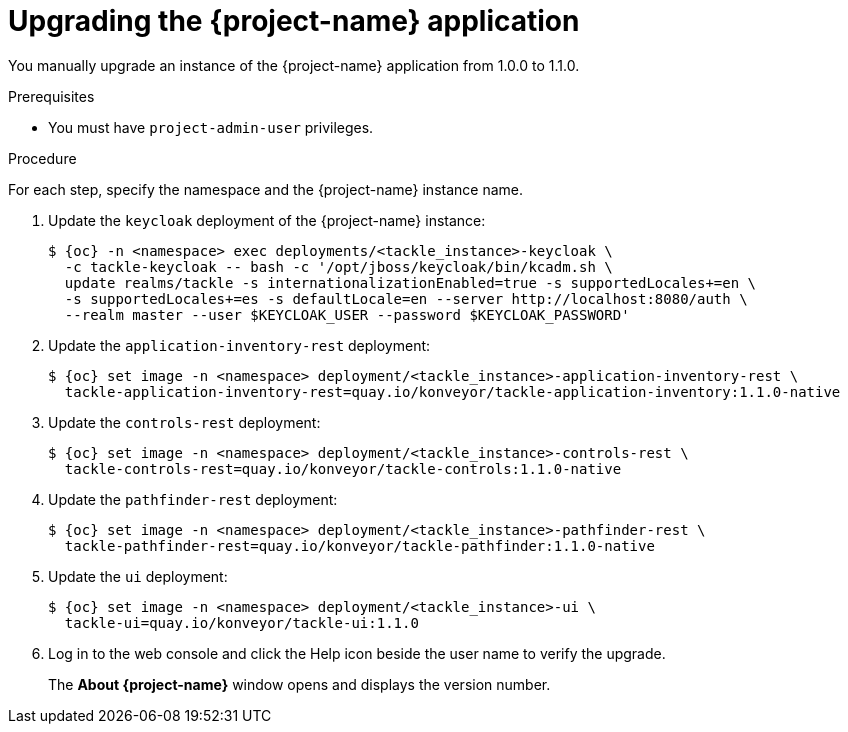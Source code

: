 // Module included in the following assemblies:
//
// * documentation/doc-installing-and-using-tackle/master.adoc

[id="upgrading_{context}"]
= Upgrading the {project-name} application

You manually upgrade an instance of the {project-name} application from 1.0.0 to 1.1.0.

.Prerequisites

* You must have `project-admin-user` privileges.

.Procedure

For each step, specify the namespace and the {project-name} instance name.

. Update the `keycloak` deployment of the {project-name} instance:
+
[source,terminal,subs="attributes+"]
----
$ {oc} -n <namespace> exec deployments/<tackle_instance>-keycloak \
  -c tackle-keycloak -- bash -c '/opt/jboss/keycloak/bin/kcadm.sh \
  update realms/tackle -s internationalizationEnabled=true -s supportedLocales+=en \
  -s supportedLocales+=es -s defaultLocale=en --server http://localhost:8080/auth \
  --realm master --user $KEYCLOAK_USER --password $KEYCLOAK_PASSWORD'
----

. Update the `application-inventory-rest` deployment:
+
[source,terminal,subs="attributes+"]
----
$ {oc} set image -n <namespace> deployment/<tackle_instance>-application-inventory-rest \
  tackle-application-inventory-rest=quay.io/konveyor/tackle-application-inventory:1.1.0-native
----

. Update the `controls-rest` deployment:
+
[source,terminal,subs="attributes+"]
----
$ {oc} set image -n <namespace> deployment/<tackle_instance>-controls-rest \
  tackle-controls-rest=quay.io/konveyor/tackle-controls:1.1.0-native
----

. Update the `pathfinder-rest` deployment:
+
[source,terminal,subs="attributes+"]
----
$ {oc} set image -n <namespace> deployment/<tackle_instance>-pathfinder-rest \
  tackle-pathfinder-rest=quay.io/konveyor/tackle-pathfinder:1.1.0-native
----

. Update the `ui` deployment:
+
[source,terminal,subs="attributes+"]
----
$ {oc} set image -n <namespace> deployment/<tackle_instance>-ui \
  tackle-ui=quay.io/konveyor/tackle-ui:1.1.0
----

. Log in to the web console and click the Help icon beside the user name to verify the upgrade.
+
The *About {project-name}* window opens and displays the version number.
